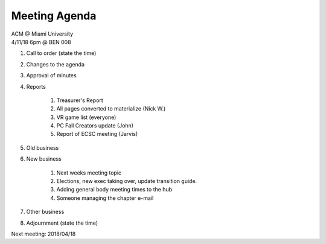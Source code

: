 .. Modeled after https://www.boardeffect.com/blog/board-meeting-agenda-format-template/

Meeting Agenda
==============

| ACM @ Miami University
| 4/11/18 6pm @ BEN 008

#. Call to order (state the time)
#. Changes to the agenda
#. Approval of minutes
#. Reports

    #. Treasurer's Report
    #. All pages converted to materialize (Nick W.)
    #. VR game list (everyone)
    #. PC Fall Creators update (John)
    #. Report of ECSC meeting (Jarvis)
    

#. Old business
#. New business

	#. Next weeks meeting topic
	#. Elections, new exec taking over, update transition guide.
	#. Adding general body meeting times to the hub
	#. Someone managing the chapter e-mail

#. Other business
#. Adjournment (state the time)

Next meeting: 2018/04/18
